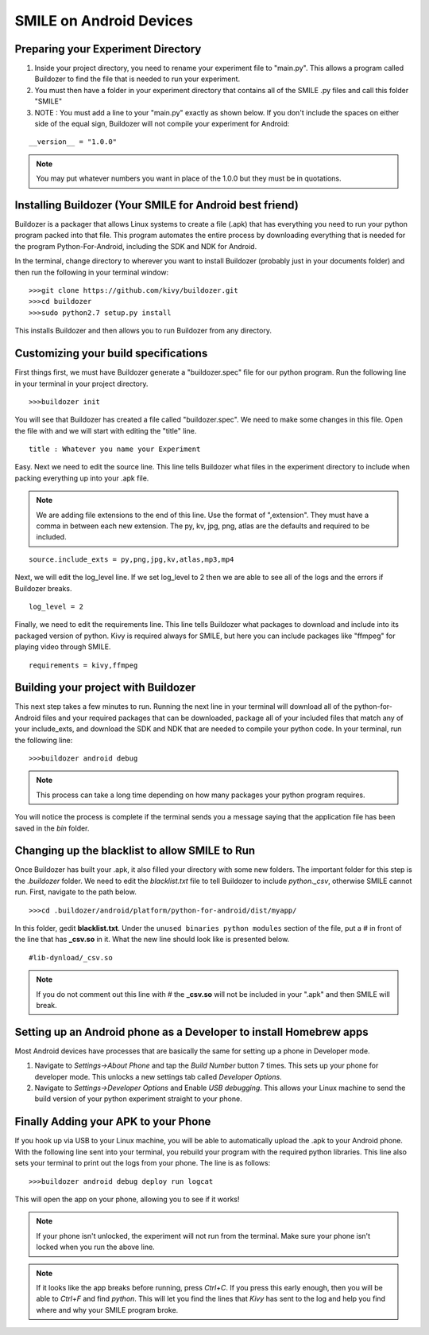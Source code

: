 ========================
SMILE on Android Devices
========================

Preparing your Experiment Directory
===================================

1. Inside your project directory, you need to rename your experiment file to
   "main.py". This allows a program called Buildozer to find the file that is needed
   to run your experiment.

2. You must then have a folder in your experiment directory that contains all of the
   SMILE .py files and call this folder "SMILE"

3. NOTE : You must add a line to your "main.py" exactly as shown below. If you don't
   include the spaces on either side of the equal sign, Buildozer will not compile your experiment for Android:

::

    __version__ = "1.0.0"

.. note::

    You may put whatever numbers you want in place of the 1.0.0 but they
    must be in quotations.

Installing Buildozer (Your SMILE for Android best friend)
=========================================================

Buildozer is a packager that allows Linux systems to create a file (.apk) that has
everything you need to run your python program packed into that file. This program
automates the entire process by downloading everything that is needed for the
program Python-For-Android, including the SDK and NDK for Android.

In the terminal, change directory to wherever you want to install Buildozer
(probably just in your documents folder) and then run the following in your terminal
window:

::

    >>>git clone https://github.com/kivy/buildozer.git
    >>>cd buildozer
    >>>sudo python2.7 setup.py install

This installs Buildozer and then allows you to run Buildozer from any directory.

Customizing your build specifications
=====================================
First things first, we must have Buildozer generate a "buildozer.spec" file for our
python program. Run the following line in your terminal in your project directory.

::

    >>>buildozer init

You will see that Buildozer has created a file called "buildozer.spec". We need to make
some changes in this file. Open the file with and we will start with editing the "title" line.

::

    title : Whatever you name your Experiment

Easy. Next we need to edit the source line. This line tells Buildozer what files in
the experiment directory to include when packing everything up into your .apk file.

.. note::

    We are adding file extensions to the end of this line. Use the format of
    ",extension". They must have a comma in between each new extension. The py,
    kv, jpg, png, atlas are the defaults and required to be included.

::

    source.include_exts = py,png,jpg,kv,atlas,mp3,mp4

Next, we will edit the log_level line. If we set log_level to 2 then we are able to
see all of the logs and the errors if Buildozer breaks.

::

    log_level = 2

Finally, we need to edit the requirements line. This line tells Buildozer what
packages to download and include into its packaged version of python. Kivy is
required always for SMILE, but here you can include packages like "ffmpeg" for
playing video through SMILE.

::

    requirements = kivy,ffmpeg

Building your project with Buildozer
====================================

This next step takes a few minutes to run. Running the next line in your terminal
will download all of the python-for-Android files and your required packages that
can be downloaded, package all of your included files that match any of your
include_exts, and download the SDK and NDK that are needed to compile your python
code. In your terminal, run the following line:

::

    >>>buildozer android debug

.. note::

    This process can take a long time depending on how many packages your python
    program requires.

You will notice the process is complete if the terminal sends you a message saying
that the application file has been saved in the *bin* folder.

Changing up the blacklist to allow SMILE to Run
===============================================

Once Buildozer has built your .apk, it also filled your directory with some new
folders. The important folder for this step is the *.buildozer* folder. We need to
edit the *blacklist.txt* file to tell Buildozer to include *python._csv*, otherwise
SMILE cannot run. First, navigate to the path below.

::

    >>>cd .buildozer/android/platform/python-for-android/dist/myapp/

In this folder, gedit **blacklist.txt**. Under the ``unused binaries python modules``
section of the file, put a *#* in front of the line that has **_csv.so** in it. What the
new line should look like is presented below.

::

    #lib-dynload/_csv.so

.. note::

    If you do not comment out this line with *#* the **_csv.so** will not be
    included in your ".apk" and then SMILE will break.

Setting up an Android phone as a Developer to install Homebrew apps
===================================================================

Most Android devices have processes that are basically the same for setting up
a phone in Developer mode.

1. Navigate to *Settings->About Phone* and tap the *Build Number* button 7 times.
   This sets up your phone for developer mode. This unlocks a new settings tab
   called *Developer Options*.

2. Navigate to *Settings->Developer Options* and Enable *USB debugging*. This allows
   your Linux machine to send the build version of your python experiment straight to
   your phone.


Finally Adding your APK to your Phone
=====================================

If you hook up via USB to your Linux machine, you will be able to automatically
upload the .apk to your Android phone. With the following line sent into your
terminal, you rebuild your program with the required python libraries. This line also
sets your terminal to print out the logs from your phone. The line is as follows:

::

    >>>buildozer android debug deploy run logcat

This will open the app on your phone, allowing you to see if it works!

.. note::

    If your phone isn't unlocked, the experiment will not run from the terminal.
    Make sure your phone isn't locked when you run the above line.

.. note::

    If it looks like the app breaks before running, press *Ctrl+C*. If you press
    this early enough, then you will be able to *Ctrl+F* and find *python*. This
    will let you find the lines that *Kivy* has sent to the log and help you
    find where and why your SMILE program broke.
